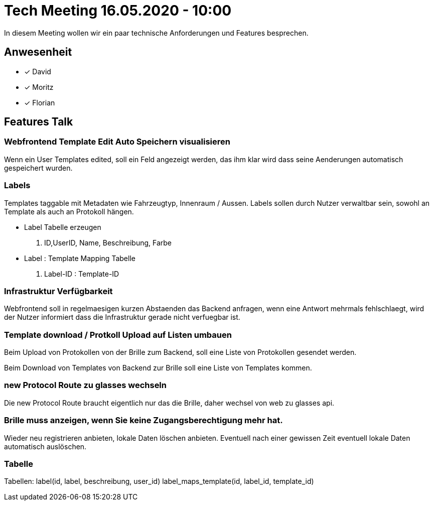 = Tech Meeting 16.05.2020 - 10:00

In diesem Meeting wollen wir ein paar technische Anforderungen und Features besprechen.

== Anwesenheit
- [x] David
- [x] Moritz
- [x] Florian

== Features Talk
=== Webfrontend Template Edit Auto Speichern visualisieren
Wenn ein User Templates edited, soll ein Feld angezeigt werden, das ihm klar wird dass seine Aenderungen automatisch gespeichert wurden.

=== Labels
Templates taggable mit Metadaten wie Fahrzeugtyp, Innenraum / Aussen. Labels sollen durch Nutzer verwaltbar sein, sowohl an Template als auch an Protokoll hängen.

- Label Tabelle erzeugen

. ID,UserID, Name, Beschreibung, Farbe

- Label : Template Mapping Tabelle

. Label-ID : Template-ID


=== Infrastruktur Verfügbarkeit
Webfrontend soll in regelmaesigen kurzen Abstaenden das Backend anfragen, wenn eine Antwort mehrmals fehlschlaegt, wird der Nutzer informiert dass die Infrastruktur gerade nicht verfuegbar ist.

=== Template download / Protkoll Upload auf Listen umbauen
Beim Upload von Protokollen von der Brille zum Backend, soll eine Liste von Protokollen gesendet werden.

Beim Download von Templates von Backend zur Brille soll eine Liste von Templates kommen.

=== new Protocol Route zu glasses wechseln
Die new Protocol Route braucht eigentlich nur das die Brille, daher wechsel von web zu glasses api.

=== Brille muss anzeigen, wenn Sie keine Zugangsberechtigung mehr hat.
Wieder neu registrieren anbieten, lokale Daten löschen anbieten.
Eventuell nach einer gewissen Zeit eventuell lokale Daten automatisch auslöschen.

=== Tabelle
Tabellen:
label(id, label, beschreibung, user_id)
label_maps_template(id, label_id, template_id)
